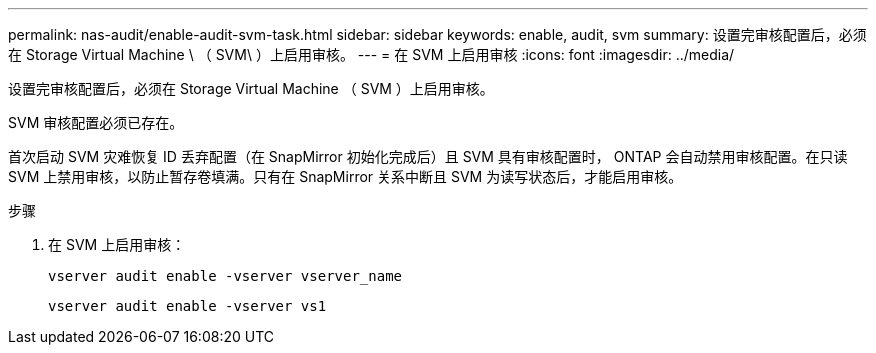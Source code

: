 ---
permalink: nas-audit/enable-audit-svm-task.html 
sidebar: sidebar 
keywords: enable, audit, svm 
summary: 设置完审核配置后，必须在 Storage Virtual Machine \ （ SVM\ ）上启用审核。 
---
= 在 SVM 上启用审核
:icons: font
:imagesdir: ../media/


[role="lead"]
设置完审核配置后，必须在 Storage Virtual Machine （ SVM ）上启用审核。

SVM 审核配置必须已存在。

首次启动 SVM 灾难恢复 ID 丢弃配置（在 SnapMirror 初始化完成后）且 SVM 具有审核配置时， ONTAP 会自动禁用审核配置。在只读 SVM 上禁用审核，以防止暂存卷填满。只有在 SnapMirror 关系中断且 SVM 为读写状态后，才能启用审核。

.步骤
. 在 SVM 上启用审核：
+
`vserver audit enable -vserver vserver_name`

+
`vserver audit enable -vserver vs1`


